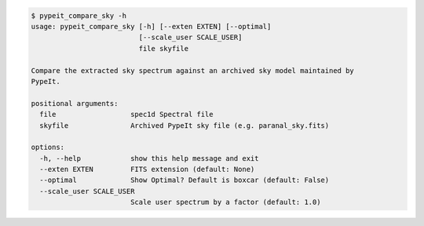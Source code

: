.. code-block:: console

    $ pypeit_compare_sky -h
    usage: pypeit_compare_sky [-h] [--exten EXTEN] [--optimal]
                              [--scale_user SCALE_USER]
                              file skyfile
    
    Compare the extracted sky spectrum against an archived sky model maintained by
    PypeIt.
    
    positional arguments:
      file                  spec1d Spectral file
      skyfile               Archived PypeIt sky file (e.g. paranal_sky.fits)
    
    options:
      -h, --help            show this help message and exit
      --exten EXTEN         FITS extension (default: None)
      --optimal             Show Optimal? Default is boxcar (default: False)
      --scale_user SCALE_USER
                            Scale user spectrum by a factor (default: 1.0)
    